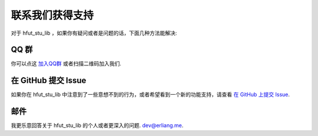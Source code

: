 .. _support:

联系我们获得支持
=========================

对于 hfut_stu_lib ，如果你有疑问或者是问题的话，下面几种方法能解决:

QQ 群
----------------

你可以点这 `加入QQ群 <http://shang.qq.com/wpa/qunwpa?idkey=649d2da17d209065a5e662eb951f5b8ab971b7ed0daec0fe17e4db7b660b902d>`_ 或者扫描二维码加入我们.

.. image:: ../_static/qq_group_qr.png


在 GitHub 提交 Issue
-------------------------------------

如果你在 hfut_stu_lib 中注意到了一些意想不到的行为，或者希望看到一个新的功能支持，请查看
`在 GitHub 上提交 Issue <https://github.com/er1iang/hfut_stu_lib/issues>`_.


邮件
------------

我更乐意回答关于 hfut_stu_lib 的个人或者更深入的问题.
`dev@erliang.me <mailto:dev@erliang.me>`_.

